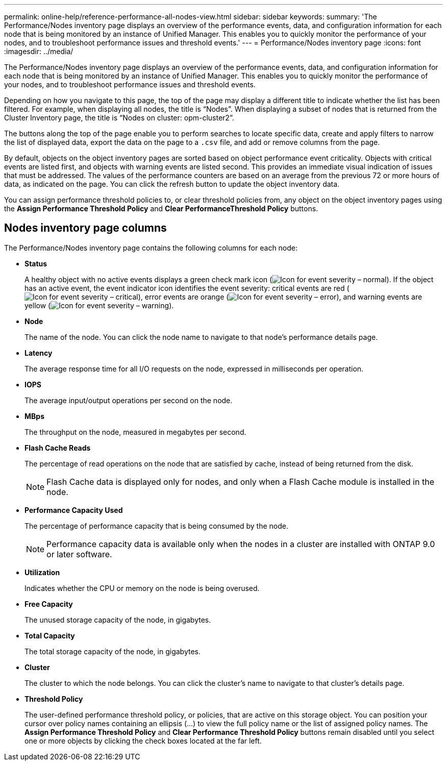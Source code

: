 ---
permalink: online-help/reference-performance-all-nodes-view.html
sidebar: sidebar
keywords: 
summary: 'The Performance/Nodes inventory page displays an overview of the performance events, data, and configuration information for each node that is being monitored by an instance of Unified Manager. This enables you to quickly monitor the performance of your nodes, and to troubleshoot performance issues and threshold events.'
---
= Performance/Nodes inventory page
:icons: font
:imagesdir: ../media/

[.lead]
The Performance/Nodes inventory page displays an overview of the performance events, data, and configuration information for each node that is being monitored by an instance of Unified Manager. This enables you to quickly monitor the performance of your nodes, and to troubleshoot performance issues and threshold events.

Depending on how you navigate to this page, the top of the page may display a different title to indicate whether the list has been filtered. For example, when displaying all nodes, the title is "`Nodes`". When displaying a subset of nodes that is returned from the Cluster Inventory page, the title is "`Nodes on cluster: opm-cluster2`".

The buttons along the top of the page enable you to perform searches to locate specific data, create and apply filters to narrow the list of displayed data, export the data on the page to a `.csv` file, and add or remove columns from the page.

By default, objects on the object inventory pages are sorted based on object performance event criticality. Objects with critical events are listed first, and objects with warning events are listed second. This provides an immediate visual indication of issues that must be addressed. The values of the performance counters are based on an average from the previous 72 or more hours of data, as indicated on the page. You can click the refresh button to update the object inventory data.

You can assign performance threshold policies to, or clear threshold policies from, any object on the object inventory pages using the *Assign Performance Threshold Policy* and *Clear PerformanceThreshold Policy* buttons.

== Nodes inventory page columns

The Performance/Nodes inventory page contains the following columns for each node:

* *Status*
+
A healthy object with no active events displays a green check mark icon (image:../media/sev-normal-um60.png[Icon for event severity – normal]). If the object has an active event, the event indicator icon identifies the event severity: critical events are red (image:../media/sev-critical-um60.png[Icon for event severity – critical]), error events are orange (image:../media/sev-error-um60.png[Icon for event severity – error]), and warning events are yellow (image:../media/sev-warning-um60.png[Icon for event severity – warning]).

* *Node*
+
The name of the node. You can click the node name to navigate to that node's performance details page.

* *Latency*
+
The average response time for all I/O requests on the node, expressed in milliseconds per operation.

* *IOPS*
+
The average input/output operations per second on the node.

* *MBps*
+
The throughput on the node, measured in megabytes per second.

* *Flash Cache Reads*
+
The percentage of read operations on the node that are satisfied by cache, instead of being returned from the disk.
+
[NOTE]
====
Flash Cache data is displayed only for nodes, and only when a Flash Cache module is installed in the node.
====

* *Performance Capacity Used*
+
The percentage of performance capacity that is being consumed by the node.
+
[NOTE]
====
Performance capacity data is available only when the nodes in a cluster are installed with ONTAP 9.0 or later software.
====

* *Utilization*
+
Indicates whether the CPU or memory on the node is being overused.

* *Free Capacity*
+
The unused storage capacity of the node, in gigabytes.

* *Total Capacity*
+
The total storage capacity of the node, in gigabytes.

* *Cluster*
+
The cluster to which the node belongs. You can click the cluster's name to navigate to that cluster's details page.

* *Threshold Policy*
+
The user-defined performance threshold policy, or policies, that are active on this storage object. You can position your cursor over policy names containing an ellipsis (...) to view the full policy name or the list of assigned policy names. The *Assign Performance Threshold Policy* and *Clear Performance Threshold Policy* buttons remain disabled until you select one or more objects by clicking the check boxes located at the far left.
